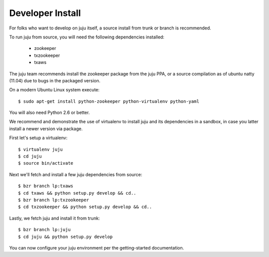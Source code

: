 Developer Install
------------------

For folks who want to develop on juju itself, a source install
from trunk or branch is recommended.

To run juju from source, you will need the following dependencies
installed:

 * zookeeper
 * txzookeeper
 * txaws

The juju team recommends install the zookeeper package from the
juju PPA, or a source compilation as of ubuntu natty (11.04) due
to bugs in the packaged version.

On a modern Ubuntu Linux system execute::

 $ sudo apt-get install python-zookeeper python-virtualenv python-yaml

You will also need Python 2.6 or better.

We recommend and demonstrate the use of virtualenv to install juju
and its dependencies in a sandbox, in case you latter install a newer
version via package.

First let's setup a virtualenv::

  $ virtualenv juju
  $ cd juju
  $ source bin/activate

Next we'll fetch and install a few juju dependencies from source::

  $ bzr branch lp:txaws
  $ cd txaws && python setup.py develop && cd..
  $ bzr branch lp:txzookeeper
  $ cd txzookeeper && python setup.py develop && cd..

Lastly, we fetch juju and install it from trunk::

  $ bzr branch lp:juju
  $ cd juju && python setup.py develop

You can now configure your juju environment per the getting-started
documentation.


